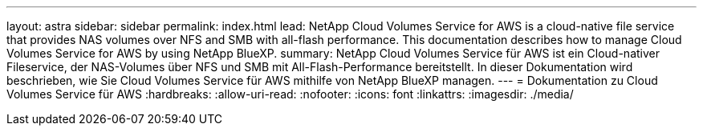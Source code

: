 ---
layout: astra 
sidebar: sidebar 
permalink: index.html 
lead: NetApp Cloud Volumes Service for AWS is a cloud-native file service that provides NAS volumes over NFS and SMB with all-flash performance. This documentation describes how to manage Cloud Volumes Service for AWS by using NetApp BlueXP. 
summary: NetApp Cloud Volumes Service für AWS ist ein Cloud-nativer Fileservice, der NAS-Volumes über NFS und SMB mit All-Flash-Performance bereitstellt. In dieser Dokumentation wird beschrieben, wie Sie Cloud Volumes Service für AWS mithilfe von NetApp BlueXP managen. 
---
= Dokumentation zu Cloud Volumes Service für AWS
:hardbreaks:
:allow-uri-read: 
:nofooter: 
:icons: font
:linkattrs: 
:imagesdir: ./media/


